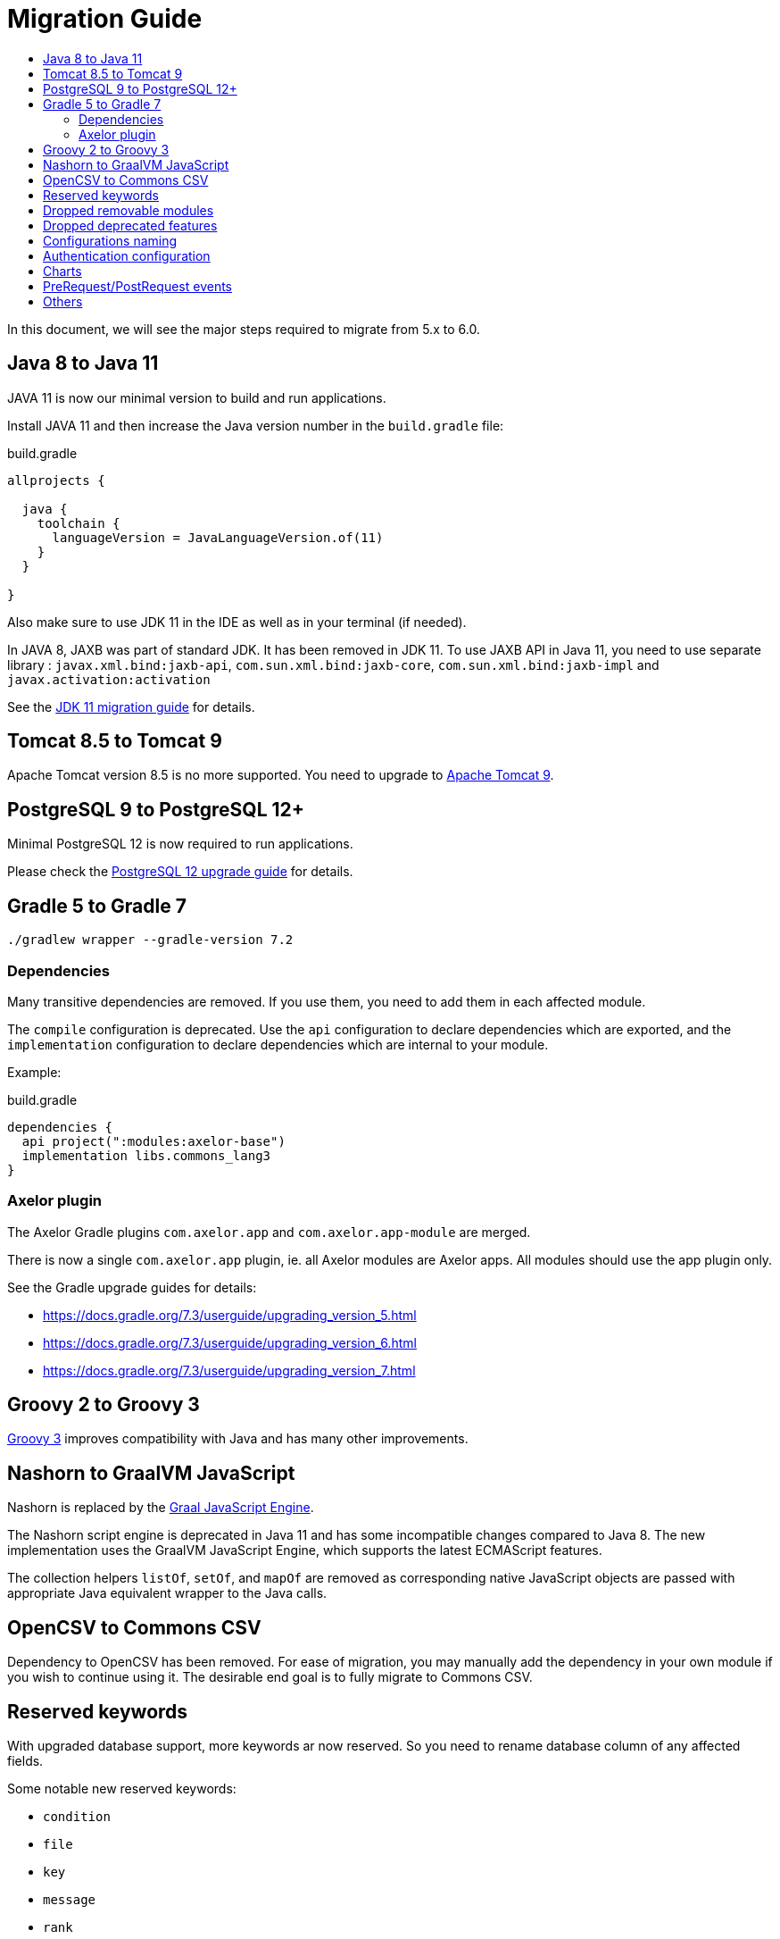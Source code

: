 = Migration Guide
:toc:
:toc-title:

:url-jdk-upgrade: https://docs.oracle.com/en/java/javase/11/migrate/index.html
:url-tomcat-9: https://tomcat.apache.org/tomcat-9.0-doc/index.html
:url-pg-upgrade: https://www.postgresql.org/docs/12/upgrading.html
:url-gradle-docs: https://docs.gradle.org/7.3/userguide/userguide.html
:url-groovy-upgrade: https://groovy-lang.org/releasenotes/groovy-3.0.html
:url-graalvm-js: https://www.graalvm.org/reference-manual/js/NashornMigrationGuide/
:url-junit-upgrade: https://www.baeldung.com/junit-5-migration
:url-pac4j-clients: http://www.pac4j.org/4.5.x/docs/clients.html

In this document, we will see the major steps required to migrate from 5.x to 6.0.

== Java 8 to Java 11

JAVA 11 is now our minimal version to build and run applications.

Install JAVA 11 and then increase the Java version number in the `build.gradle` file:

.build.gradle
[source,gradle]
----
allprojects {

  java {
    toolchain {
      languageVersion = JavaLanguageVersion.of(11)
    }
  }

}
----

Also make sure to use JDK 11 in the IDE as well as in your terminal (if needed).

In JAVA 8, JAXB was part of standard JDK. It has been removed in JDK 11. To use JAXB API in Java 11, you need to use
separate library : `javax.xml.bind:jaxb-api`, `com.sun.xml.bind:jaxb-core`, `com.sun.xml.bind:jaxb-impl` and `javax.activation:activation`

See the {url-jdk-upgrade}[JDK 11 migration guide] for details.

== Tomcat 8.5 to Tomcat 9

Apache Tomcat version 8.5 is no more supported. You need to upgrade to {url-tomcat-9}[Apache Tomcat 9].

== PostgreSQL 9 to PostgreSQL 12+

Minimal PostgreSQL 12 is now required to run applications.

Please check the {url-pg-upgrade}[PostgreSQL 12 upgrade guide] for details.

== Gradle 5 to Gradle 7

----
./gradlew wrapper --gradle-version 7.2
----

=== Dependencies

Many transitive dependencies are removed. If you use them, you need to add them in each affected module.

The `compile` configuration is deprecated. Use the `api` configuration to declare dependencies which are exported, and the `implementation`  configuration to declare dependencies which are internal to your module.

Example:

.build.gradle
[source,gradle]
----
dependencies {
  api project(":modules:axelor-base")
  implementation libs.commons_lang3
}
----

=== Axelor plugin

The Axelor Gradle plugins `com.axelor.app` and `com.axelor.app-module` are merged.

There is now a single `com.axelor.app` plugin, ie. all Axelor modules are Axelor apps. All modules should use the app plugin only.

See the Gradle upgrade guides for details:

* https://docs.gradle.org/7.3/userguide/upgrading_version_5.html
* https://docs.gradle.org/7.3/userguide/upgrading_version_6.html
* https://docs.gradle.org/7.3/userguide/upgrading_version_7.html

== Groovy 2 to Groovy 3

{url-groovy-upgrade}[Groovy 3] improves compatibility with Java and has many other improvements.

== Nashorn to GraalVM JavaScript

Nashorn is replaced by the {url-graalvm-js}[Graal JavaScript Engine].

The Nashorn script engine is deprecated in Java 11 and has some incompatible changes compared to Java 8.
The new implementation uses the GraalVM JavaScript Engine, which supports the latest ECMAScript features.

The collection helpers `listOf`, `setOf`, and `mapOf` are removed as corresponding native JavaScript objects
are passed with appropriate Java equivalent wrapper to the Java calls.

== OpenCSV to Commons CSV

Dependency to OpenCSV has been removed. For ease of migration, you may manually add the dependency in your own module if you wish to continue using it. The desirable end goal is to fully migrate to Commons CSV.

== Reserved keywords

With upgraded database support, more keywords ar now reserved. So you need to rename database
column of any affected fields.

Some notable new reserved keywords:

* `condition`
* `file`
* `key`
* `message`
* `rank`
* `signal`
* `size`
* `uid`

== Dropped removable modules

The feature is not used by any axelor apps and had many technical issues.

Run the following SQL script to drop unnecessary columns:

[source,sql]
----
ALTER TABLE meta_module DROP COLUMN installed;
ALTER TABLE meta_module DROP COLUMN removable;
ALTER TABLE meta_module DROP COLUMN pending;
----

Also, `ModuleChanged` event associated to this feature has been removed.

== Dropped deprecated features

Features that were marked as deprecated in AOP v5 are now dropped.

Notable Changes:

* `Context.getParentContext()` → `Context.getParent()`
* `new ActionHandler(ActionRequest)` → `ActionExecutor.newActionHandler(ActionRequest)`
* `LoginRedirectException` → `WebUtils.issueRedirect()`
* `hashKey`/`hashAll` (`hashCode`) → `equalsInclude`/`equalsIncludeAll` (`equals`)
* `cachable` → `cacheable`
* Form widgets `<notebook>`, `<break>`, `<group>`, `<portlet>`, and `<include>` but also `cols` and `colWidths` form attributes used for legacy form layout -> Use panel layout instead

== Configurations naming

To improve and uniform the configuration naming, a lot of them as been updated.
Here is a list of all changes :

[cols="2"]
|===
| Old name | New name
| `view.single.tab` | `view.single-tab`
| `view.tabs.max` | `view.max-tabs`
| `view.confirm.yes-no` | `view.confirm-yes-no`
| `view.customization` | `view.allow-customization`
| `view.adv-search.export.full` | `view.adv-search.export.full`
| `view.grid.editor.buttons` | `view.grid.editor-buttons`
| `view.toolbar.titles` | `view.toolbar.show-titles`
| `application.baseUrl` | `application.base-url`
| `application.multi_tenancy` | `application.multi-tenancy`
| `application.config.provider` | `application.config-provider`
| `domain.blacklist.pattern` | `application.domain-blocklist-pattern`
| `axelor.ScriptCacheSize` | `application.script.cache.size`
| `axelor.ScriptCacheExpireTime` | `application.script.cache.expire-time`
| `application.disable.action.permission` | `application.permission.disable-action`
| `application.disable.relational.field.permission` | `application.permission.disable-relational-field`
| `axelor.report.dir` | `reports.design-dir`
| `reports.fonts.config` | `reports.fonts-config`
| `template.search.dir` | `template.search-dir`
| `file.upload.dir` | `data.upload.dir`
| `file.upload.size` | `data.upload.max-size`
| `file.upload.filename.pattern` | `data.upload.filename-pattern`
| `file.upload.whitelist.pattern` | `data.upload.allowlist.pattern`
| `file.upload.whitelist.types` | `data.upload.allowlist.types`
| `file.upload.blacklist.pattern` | `data.upload.blocklist.pattern`
| `file.upload.blacklist.types` | `data.upload.blocklist.types`
| `cors.allow.origin` | `cors.allow-origin`
| `cors.allow.credentials` | `cors.allow-credentials`
| `cors.allow.methods` | `cors.allow-methods`
| `cors.allow.headers` | `cors.allow-headers`
| `cors.expose.headers` | `cors.expose-headers`
| `cors.max.age` | `cors.max-age`
| `quartz.threadCount` | `quartz.thread-count`
| `user.password.pattern.title` | `user.password.pattern-title`
| `encryption.algorithm.old` | `encryption.old-algorithm`
| `encryption.password.old` | `encryption.old-password`
| `mail.smtp.pass` | `mail.smtp.password`
| `mail.smtp.connectionTimeout` | `mail.smtp.connection-timeout`
| `mail.imap.pass` | `mail.imap.password`
| `mail.imap.connectionTimeout` | `mail.imap.connection-timeout`
|===

== Authentication configuration

Reflection is now used to configure authentication clients. The new syntax is `auth.provider.<providerName>.<configurationName>`. You may use any of the built-in providers (`google`, `facebook`, `azure`, `keycloak`, `apple`, `oauth`, `oidc`, `saml`, `cas`) or configure any other clients supported by {url-pac4j-clients}[pac4j] using your own custom provider name. You may even create and use your own custom authentication clients.

Example using a built-in provider:

.axelor-config.properties
[source,properties]
----
auth.provider.google.key = 127736102816-tc5mmsfaasa399jhqkfbv48nftoc55ft.apps.googleusercontent.com
auth.provider.google.secret = qySuozNl72zzM5SKW-0kczwV
----

Built-in providers come with preconfigured settings. The above is equivalent to:

.axelor-config.properties
[source,properties]
----
auth.provider.myprovider.client = org.pac4j.oauth.client.Google2Client
auth.provider.myprovider.configuration = org.pac4j.oauth.config.OAuth20Configuration
auth.provider.myprovider.title = Google
auth.provider.myprovider.icon = img/signin/google.svg
auth.provider.myprovider.exclusive = false
auth.provider.myprovider.absoluteUrlRequired = false

auth.provider.myprovider.key = 127736102816-tc5mmsfaasa399jhqkfbv48nftoc55ft.apps.googleusercontent.com
auth.provider.myprovider.secret = qySuozNl72zzM5SKW-0kczwV
----

== Charts

Adding buttons on chart menu was working using the following syntax :

[source,xml]
----
<chart ...>
  ...
  <config name="onAction" value="some-action"/>
  <config name="onActionTitle" value="some-title"/>
</chart>
----

This syntax has been updated to the following :
[source,xml]
----
<chart ...>
  ...
  <actions>
    <action name="myBtn1" title="My action 1" action="some-action1"/>
    <action name="myBtn2" title="My action 2" action="some-action2"/>
  </actions>
</chart>
----

== PreRequest/PostRequest events

`PreRequest`/`PostRequest` events are now fired outside of transactions.
This fixes accessing the created/update records in a multithreaded process from `PostRequest` observers.
However you can no longer rollback the request process in a `PostRequest` observer.

== Others

- `com.axelor.event.Priority` annotation has been removed in favor of `javax.annotation.Priority`.
